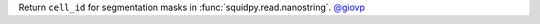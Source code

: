 Return ``cell_id`` for segmentation masks in :func:`squidpy.read.nanostring`.
`@giovp <https://github.com/giovp>`__
